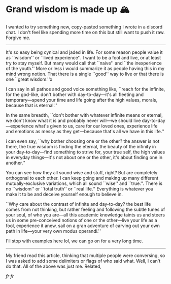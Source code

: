 #+date: 91; 12023 H.E.
#+options: tomb:nil
* Grand wisdom is made up 🏔️

I wanted to try something new, copy-pasted something I wrote in a discord
chat. I don't feel like spending more time on this but still want to  push it
raw. Forgive me. 

-----

It's so easy being cynical and jaded in life. For some reason people value it as
``wisdom'' or ``lived experience''. I want to be a fool and live, or at least
try to stay myself. But many would call that ``naive'' and ``the inexperience of
the youth.'' More or less i would summarize it as people having this in my mind
wrong notion. That there is a single ``good'' way to live or that there is one
``great wisdom.''x

I can say in all pathos and good voice something like, ``reach for the infinite,
for the god-like, don't bother with day-to-day—it's all fleeting and
temporary—spend your time and life going after the high values, morals, because
that is eternal.''

In the same breadth, ``don't bother with whatever infinite means or eternal, we
don't know what it is and probably never will—we should live
day-to-day—experience what's given to us, care for our loved ones, experience
life and emotions as messy as they get—because that's all we have in this life.''

i can even say, ``why bother choosing one or the other? the answer is not there,
the true wisdom is finding the eternal, the beauty of the infinity in your
day-to-day—find something to strive for, your true self, the high values in
everyday things—it's not about one or the other, it's about finding one in
another.''

You can see how they all sound wise and stuff, right? But are completely
orthogonal to each other. I can keep going and making up many different
mutually-exclusive variations, which all sound ``wise'' and ``true.''.
There is no ``wisdom'' or ``total truth'' or ``real life.'' Everything is
whatever you make it to be and deceive yourself enough to believe in.

``Why care about the contrast of infinite and day-to-day? the best life comes
from not thinking, but rather feeling and following the subtle tunes of your
soul, of who you are—all this academic knowledge taints us and steers us in some
pre-conceived notions of one or the other—live your life as a fool, experience
it anew, sail on a gran adventure of carving out your own path in life—your very
own modus operandi.''

I'll stop with examples here lol, we can go on for a very long time.

-----

My friend read this article, thinking that multiple people were conversing, so I
was asked to add some delimiters or flags of who said what. Well, I can't do
that. All of the above was just me. Related,

#+html_tags: style="width:var(--in-text-media-width)";
[[realest.jpg][fr fr]]
